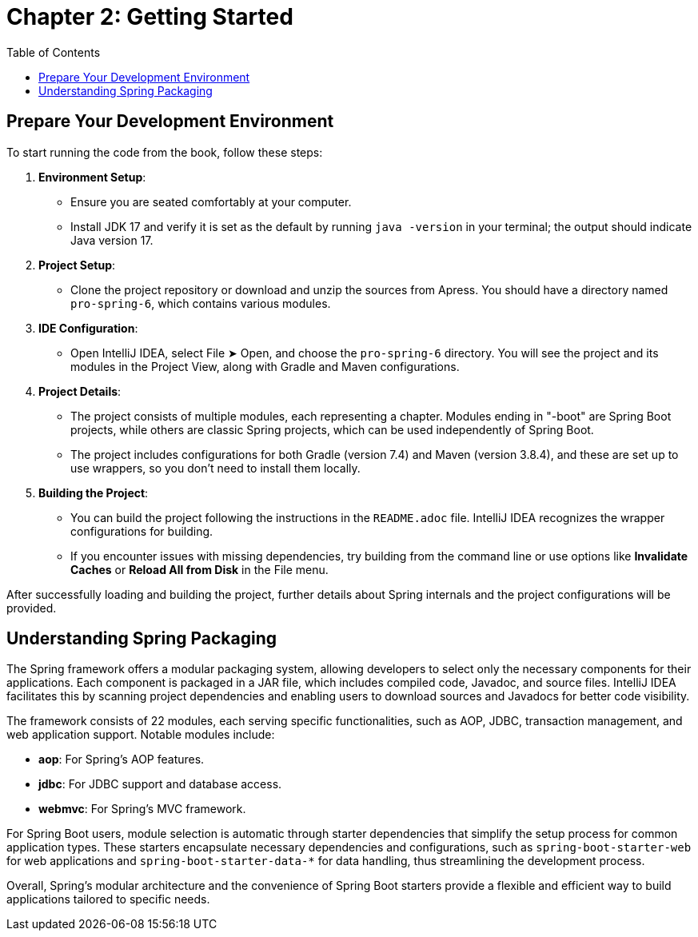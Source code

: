 = Chapter 2: Getting Started
:icons: font
:toc: left

== Prepare Your Development Environment

To start running the code from the book, follow these steps:

1. **Environment Setup**:
   - Ensure you are seated comfortably at your computer.
   - Install JDK 17 and verify it is set as the default by running `java -version` in your terminal; the output should indicate Java version 17.

2. **Project Setup**:
   - Clone the project repository or download and unzip the sources from Apress. You should have a directory named `pro-spring-6`, which contains various modules.

3. **IDE Configuration**:
   - Open IntelliJ IDEA, select File ➤ Open, and choose the `pro-spring-6` directory. You will see the project and its modules in the Project View, along with Gradle and Maven configurations.

4. **Project Details**:
   - The project consists of multiple modules, each representing a chapter. Modules ending in "-boot" are Spring Boot projects, while others are classic Spring projects, which can be used independently of Spring Boot.
   - The project includes configurations for both Gradle (version 7.4) and Maven (version 3.8.4), and these are set up to use wrappers, so you don’t need to install them locally.

5. **Building the Project**:
   - You can build the project following the instructions in the `README.adoc` file. IntelliJ IDEA recognizes the wrapper configurations for building.
   - If you encounter issues with missing dependencies, try building from the command line or use options like **Invalidate Caches** or **Reload All from Disk** in the File menu.

After successfully loading and building the project, further details about Spring internals and the project configurations will be provided.

== Understanding Spring Packaging

The Spring framework offers a modular packaging system, allowing developers to select only the necessary components for their applications. Each component is packaged in a JAR file, which includes compiled code, Javadoc, and source files. IntelliJ IDEA facilitates this by scanning project dependencies and enabling users to download sources and Javadocs for better code visibility.

The framework consists of 22 modules, each serving specific functionalities, such as AOP, JDBC, transaction management, and web application support. Notable modules include:

- **aop**: For Spring's AOP features.
- **jdbc**: For JDBC support and database access.
- **webmvc**: For Spring's MVC framework.

For Spring Boot users, module selection is automatic through starter dependencies that simplify the setup process for common application types. These starters encapsulate necessary dependencies and configurations, such as `spring-boot-starter-web` for web applications and `spring-boot-starter-data-*` for data handling, thus streamlining the development process.

Overall, Spring's modular architecture and the convenience of Spring Boot starters provide a flexible and efficient way to build applications tailored to specific needs.

